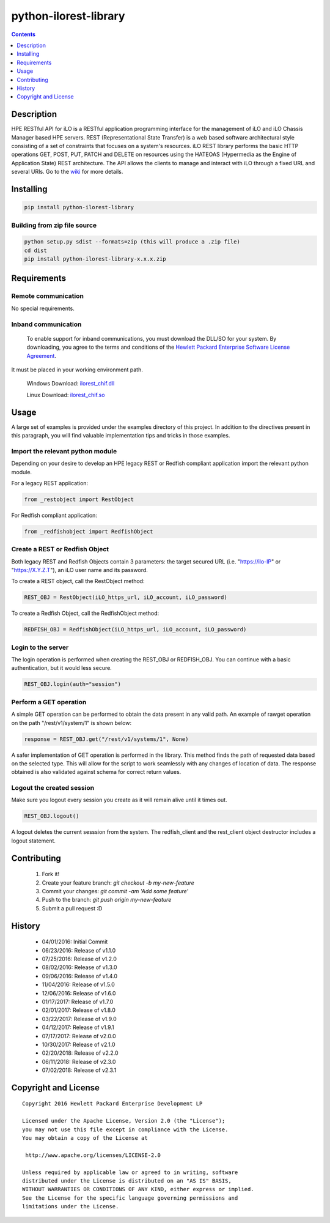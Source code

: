 python-ilorest-library
======================
.. image:: https://travis-ci.org/HewlettPackard/python-ilorest-library.svg?branch=master
 :target: https://travis-ci.org/HewlettPackard/python-ilorest-library
.. image:: https://img.shields.io/pypi/v/python-ilorest-library.svg?maxAge=2592000
 :target: https://pypi.python.org/pypi/python-ilorest-library
.. image:: https://img.shields.io/github/release/HewlettPackard/python-ilorest-library.svg?maxAge=2592000
 :target:
.. image:: https://img.shields.io/badge/license-Apache%202-blue.svg
 :target: https://raw.githubusercontent.com/HewlettPackard/python-ilorest-library/master/LICENSE
.. image:: https://img.shields.io/pypi/pyversions/python-ilorest-library.svg?maxAge=2592000
 :target: https://pypi.python.org/pypi/python-ilorest-library
.. image:: https://api.codacy.com/project/badge/Grade/1283adc3972d42b4a3ddb9b96660bc07
 :target: https://www.codacy.com/app/rexysmydog/python-ilorest-library?utm_source=github.com&amp;utm_medium=referral&amp;utm_content=HewlettPackard/python-ilorest-library&amp;utm_campaign=Badge_Grade

.. contents:: :depth: 1

Description
----------
HPE RESTful API for iLO is a RESTful application programming interface for the
management of iLO and iLO Chassis Manager based HPE servers. REST
(Representational State Transfer) is a web based software architectural style
consisting of a set of constraints that focuses on a system's resources. iLO
REST library performs the basic HTTP operations GET, POST, PUT, PATCH and
DELETE on resources using the HATEOAS (Hypermedia as the Engine of Application
State) REST architecture. The API allows the clients to manage and interact
with iLO through a fixed URL and several URIs. Go to the `wiki <../../wiki>`_
for more details.

Installing
----------
.. code-block:: console

 pip install python-ilorest-library

Building from zip file source
~~~~~~~~~~~~~~~~~~~~~~~~~~~~~
.. code-block:: console

 python setup.py sdist --formats=zip (this will produce a .zip file)
 cd dist
 pip install python-ilorest-library-x.x.x.zip

Requirements
------------

Remote communication
~~~~~~~~~~~~~~~~~~~~
No special requirements.

Inband communication
~~~~~~~~~~~~~~~~~~~~~~~~~

 To enable support for inband communications, you must download the DLL/SO for your system. By downloading, you agree to the terms and conditions of the `Hewlett Packard Enterprise Software License Agreement`_. 
It must be placed in your working environment path.
 
 Windows Download: ilorest_chif.dll_
 
 Linux Download: ilorest_chif.so_
 
 .. _`Hewlett Packard Enterprise Software License Agreement` : https://www.hpe.com/us/en/software/licensing.html
 .. _ilorest_chif.dll: https://downloads.hpe.com/pub/softlib2/software1/pubsw-windows/p1463761240/v120479/hprest_chif.dll
 .. _ilorest_chif.so: https://downloads.hpe.com/pub/softlib2/software1/pubsw-linux/p1093353304/v120481/hprest_chif.so

Usage
-----
A large set of examples is provided under the examples directory of this
project. In addition to the directives present in this paragraph, you will find
valuable implementation tips and tricks in those examples.

Import the relevant python module
~~~~~~~~~~~~~~~~~~~~~~~~~~~~~~~~~
Depending on your desire to develop an HPE legacy REST or Redfish compliant
application import the relevant python module.

For a legacy REST application:

.. code-block:: python

 from _restobject import RestObject

For Redfish compliant application:

.. code-block:: python

 from _redfishobject import RedfishObject

Create a REST or Redfish Object
~~~~~~~~~~~~~~~~~~~~~~~~~~~~~~~
Both legacy REST and Redfish Objects contain 3 parameters: the target secured
URL (i.e. "https://ilo-IP" or "https://X.Y.Z.T"), an iLO user name and its
password.

To create a REST object, call the RestObject method:

.. code-block:: python

 REST_OBJ = RestObject(iLO_https_url, iLO_account, iLO_password)

To create a Redfish Object, call the RedfishObject method:

.. code-block:: python

 REDFISH_OBJ = RedfishObject(iLO_https_url, iLO_account, iLO_password)

Login to the server
~~~~~~~~~~~~~~~~~~~
The login operation is performed when creating the REST_OBJ or REDFISH_OBJ. You
can continue with a basic authentication, but it would less secure.

.. code-block:: python

 REST_OBJ.login(auth="session")

Perform a GET operation
~~~~~~~~~~~~~~~~~~~~~~~
A simple GET operation can be performed to obtain the data present in any valid
path.  An example of rawget operation on the path "/rest/v1/system/1" is shown
below:

.. code-block:: python

 response = REST_OBJ.get("/rest/v1/systems/1", None)

A safer implementation of GET operation is performed in the library. This
method finds the path of requested data based on the selected type. This will
allow for the script to work seamlessly with any changes of location of data.
The response obtained is also validated against schema for correct return
values.

Logout the created session
~~~~~~~~~~~~~~~~~~~~~~~~~~
Make sure you logout every session you create as it will remain alive until it times out.

.. code-block:: python

 REST_OBJ.logout()

A logout deletes the current sesssion from the system. The redfish_client and
the rest_client object destructor includes a logout statement.

Contributing
------------

 1. Fork it!
 2. Create your feature branch: `git checkout -b my-new-feature`
 3. Commit your changes: `git commit -am 'Add some feature'`
 4. Push to the branch: `git push origin my-new-feature`
 5. Submit a pull request :D

History
-------

  * 04/01/2016: Initial Commit
  * 06/23/2016: Release of v1.1.0
  * 07/25/2016: Release of v1.2.0
  * 08/02/2016: Release of v1.3.0
  * 09/06/2016: Release of v1.4.0
  * 11/04/2016: Release of v1.5.0
  * 12/06/2016: Release of v1.6.0
  * 01/17/2017: Release of v1.7.0
  * 02/01/2017: Release of v1.8.0
  * 03/22/2017: Release of v1.9.0
  * 04/12/2017: Release of v1.9.1
  * 07/17/2017: Release of v2.0.0
  * 10/30/2017: Release of v2.1.0
  * 02/20/2018: Release of v2.2.0
  * 06/11/2018: Release of v2.3.0
  * 07/02/2018: Release of v2.3.1

Copyright and License
---------------------

::

 Copyright 2016 Hewlett Packard Enterprise Development LP

 Licensed under the Apache License, Version 2.0 (the "License");
 you may not use this file except in compliance with the License.
 You may obtain a copy of the License at

  http://www.apache.org/licenses/LICENSE-2.0

 Unless required by applicable law or agreed to in writing, software
 distributed under the License is distributed on an "AS IS" BASIS,
 WITHOUT WARRANTIES OR CONDITIONS OF ANY KIND, either express or implied.
 See the License for the specific language governing permissions and
 limitations under the License.
